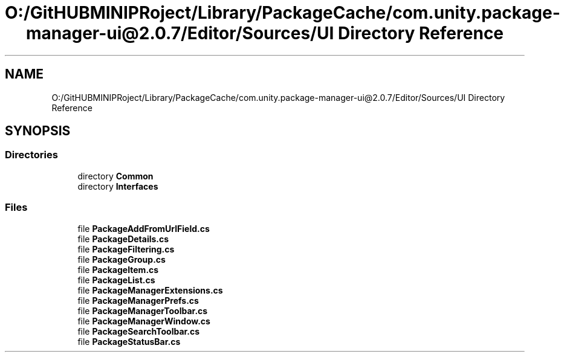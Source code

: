 .TH "O:/GitHUBMINIPRoject/Library/PackageCache/com.unity.package-manager-ui@2.0.7/Editor/Sources/UI Directory Reference" 3 "Sat Jul 20 2019" "Version https://github.com/Saurabhbagh/Multi-User-VR-Viewer--10th-July/" "Multi User Vr Viewer" \" -*- nroff -*-
.ad l
.nh
.SH NAME
O:/GitHUBMINIPRoject/Library/PackageCache/com.unity.package-manager-ui@2.0.7/Editor/Sources/UI Directory Reference
.SH SYNOPSIS
.br
.PP
.SS "Directories"

.in +1c
.ti -1c
.RI "directory \fBCommon\fP"
.br
.ti -1c
.RI "directory \fBInterfaces\fP"
.br
.in -1c
.SS "Files"

.in +1c
.ti -1c
.RI "file \fBPackageAddFromUrlField\&.cs\fP"
.br
.ti -1c
.RI "file \fBPackageDetails\&.cs\fP"
.br
.ti -1c
.RI "file \fBPackageFiltering\&.cs\fP"
.br
.ti -1c
.RI "file \fBPackageGroup\&.cs\fP"
.br
.ti -1c
.RI "file \fBPackageItem\&.cs\fP"
.br
.ti -1c
.RI "file \fBPackageList\&.cs\fP"
.br
.ti -1c
.RI "file \fBPackageManagerExtensions\&.cs\fP"
.br
.ti -1c
.RI "file \fBPackageManagerPrefs\&.cs\fP"
.br
.ti -1c
.RI "file \fBPackageManagerToolbar\&.cs\fP"
.br
.ti -1c
.RI "file \fBPackageManagerWindow\&.cs\fP"
.br
.ti -1c
.RI "file \fBPackageSearchToolbar\&.cs\fP"
.br
.ti -1c
.RI "file \fBPackageStatusBar\&.cs\fP"
.br
.in -1c
